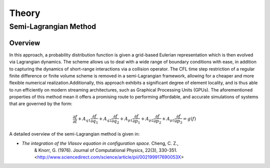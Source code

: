 ******
Theory
******

Semi-Lagrangian Method
======================

Overview
--------

In this approach, a probability distribution function is given a grid-based 
Eulerian representation which is then evolved via Lagrangian dynamics. The
scheme allows us to deal with a wide range of boundary conditions with ease, 
in addition to capturing the dynamics of short-range interactions via a collision
operator. The CFL time step restriction of a regular finite difference or 
finite volume scheme is removed in a semi-Lagrangian framework, allowing for a cheaper
and more flexible numerical realization.Additionally, this approach exhibits a 
significant degree of element locality, and is thus able to run efficiently on 
modern streaming architectures, such as Graphical Processing Units (GPUs). The
aforementioned properties of this method mean it offers a promising route to
performing affordable, and accurate simulations of systems that are governed by the form:

.. math::

  \frac{\partial f}{\partial t} + A_{q1} \frac{\partial f}{\partial q_1} + A_{q2} \frac{\partial f}{\partial q_2} + A_{p1} \frac{\partial f}{\partial p_1} + A_{p2} \frac{\partial f}{\partial p_2} + A_{p3} \frac{\partial f}{\partial p_3} = g(f)

A detailed overview of the semi-Lagrangian method is given in:

- `The integration of the Vlasov equation in configuration space`. Cheng, C. Z.,
   & Knorr, G. (1976). Journal of Computational Physics, 22(3), 330-351.
   <http://www.sciencedirect.com/science/article/pii/002199917690053X>